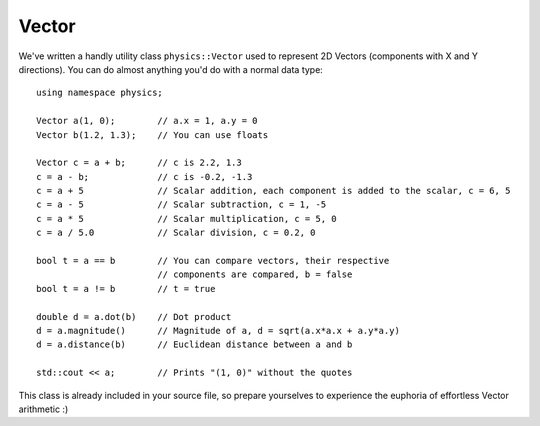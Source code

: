 ======
Vector
======
We've written a handly utility class ``physics::Vector`` used to represent 2D Vectors (components with X and Y directions).
You can do almost anything you'd do with a normal data type::

	using namespace physics;

	Vector a(1, 0);        // a.x = 1, a.y = 0
	Vector b(1.2, 1.3);    // You can use floats

	Vector c = a + b;      // c is 2.2, 1.3
	c = a - b;             // c is -0.2, -1.3
	c = a + 5              // Scalar addition, each component is added to the scalar, c = 6, 5
	c = a - 5              // Scalar subtraction, c = 1, -5
	c = a * 5              // Scalar multiplication, c = 5, 0
	c = a / 5.0            // Scalar division, c = 0.2, 0

	bool t = a == b        // You can compare vectors, their respective
	                       // components are compared, b = false
	bool t = a != b        // t = true

	double d = a.dot(b)    // Dot product
	d = a.magnitude()      // Magnitude of a, d = sqrt(a.x*a.x + a.y*a.y)
	d = a.distance(b)      // Euclidean distance between a and b

	std::cout << a;        // Prints "(1, 0)" without the quotes

This class is already included in your source file, so prepare yourselves to experience the euphoria of effortless Vector arithmetic :)

